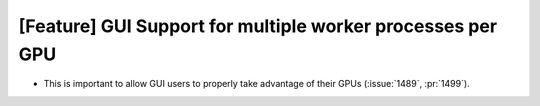 [Feature] GUI Support for multiple worker processes per GPU
===========================================================
* This is important to allow GUI users to properly take advantage of their GPUs
  (:issue:`1489`, :pr:`1499`).
